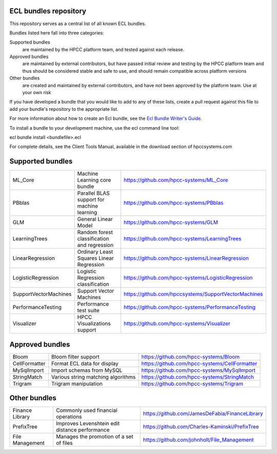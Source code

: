 ECL bundles repository
======================

This repository serves as a central list of all known ECL bundles.

Bundles listed here fall into three categories:

Supported bundles
  are maintained by the HPCC platform team, and tested against each release.

Approved bundles
  are maintained by external contributors, but have passed initial review
  and testing by the HPCC platform team and thus should be considered stable and safe to
  use, and should remain compatible across platform versions

Other bundles
  are created and maintained by external contributors, and have not been
  approved by the platform team. Use at your own risk

If you have developed a bundle that you would like to add to any of these lists, create
a pull request against this file to add your bundle's repository to the appropriate list.

For more information about how to create an Ecl bundle, see the `Ecl Bundle Writer's Guide`_.

To install a bundle to your development machine, use the ecl command line tool:

ecl bundle install <bundlefile>.ecl

For complete details, see the Client Tools Manual, available in the download section of hpccsystems.com

.. _`Ecl Bundle Writer's Guide`: https://github.com/hpcc-systems/HPCC-Platform/blob/master/ecl/ecl-bundle/BUNDLES.rst

Supported bundles
=================

+-----------------------+----------------------------------------------+-----------------------------------------------------+
| ML_Core               | Machine Learning core bundle                 | https://github.com/hpcc-systems/ML_Core             |
+-----------------------+----------------------------------------------+-----------------------------------------------------+
| PBblas                | Parallel BLAS support for machine learning   | https://github.com/hpcc-systems/PBblas              |
+-----------------------+----------------------------------------------+-----------------------------------------------------+
| GLM                   | General Linear Model                         | https://github.com/hpcc-systems/GLM                 |
+-----------------------+----------------------------------------------+-----------------------------------------------------+
| LearningTrees         | Random forest classification and regression  | https://github.com/hpcc-systems/LearningTrees       |                                    
+-----------------------+----------------------------------------------+-----------------------------------------------------+           
| LinearRegression      | Ordinary Least Squares Linear Regression     | https://github.com/hpcc-systems/LinearRegression    |
+-----------------------+----------------------------------------------+-----------------------------------------------------+
| LogisticRegression    | Logistic Regression classification           | https://github.com/hpcc-systems/LogisticRegression  |
+-----------------------+----------------------------------------------+-----------------------------------------------------+
| SupportVectorMachines | Support Vector Machines                      | https://github.com/hpccsystems/SupportVectorMachines| 
+-----------------------+----------------------------------------------+-----------------------------------------------------+
| PerformanceTesting    | Performance test suite                       | https://github.com/hpcc-systems/PerformanceTesting  |          
+-----------------------+----------------------------------------------+-----------------------------------------------------+
| Visualizer            | HPCC Visualizations support                  | https://github.com/hpcc-systems/Visualizer          |        
+-----------------------+----------------------------------------------+-----------------------------------------------------+

Approved bundles
================

+---------------------+------------------------------------------------+-----------------------------------------------------+
| Bloom               | Bloom filter support                           | https://github.com/hpcc-systems/Bloom               |
+---------------------+------------------------------------------------+-----------------------------------------------------+
| CellFormatter       | Format ECL data for display                    | https://github.com/hpcc-systems/CellFormatter       |
+---------------------+------------------------------------------------+-----------------------------------------------------+
| MySqlImport         | Import schemas from MySQL                      | https://github.com/hpcc-systems/MySqlImport         |
+---------------------+------------------------------------------------+-----------------------------------------------------+
| StringMatch         | Various string matching algorithms             | https://github.com/hpcc-systems/StringMatch         |
+---------------------+------------------------------------------------+-----------------------------------------------------+
| Trigram             | Trigram manipulation                           | https://github.com/hpcc-systems/Trigram             |
+---------------------+------------------------------------------------+-----------------------------------------------------+

Other bundles
=============
+---------------------+------------------------------------------------+-----------------------------------------------------+
| Finance Library     | Commonly used financial operations             | https://github.com/JamesDeFabia/FinanceLibrary      |
+---------------------+------------------------------------------------+-----------------------------------------------------+
| PrefixTree          | Improves Levenshtein edit distance performance | https://github.com/Charles-Kaminski/PrefixTree      |
+---------------------+------------------------------------------------+-----------------------------------------------------+
| File Management     | Manages the promotion of a set of files        | https://github.com/johnholt/File_Management         |
+---------------------+------------------------------------------------+-----------------------------------------------------+
